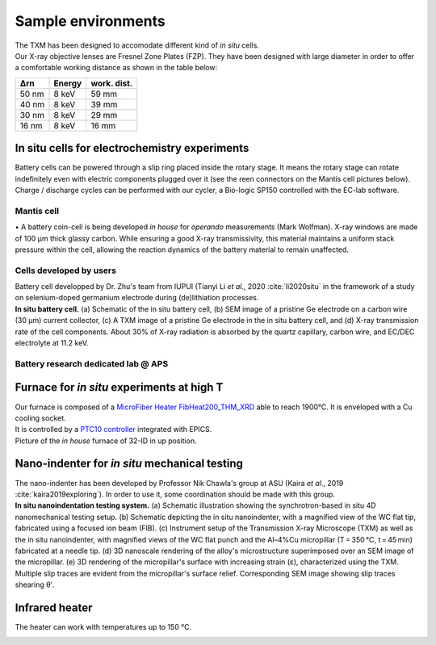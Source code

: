 Sample environments
===================

| The TXM has been designed to accomodate different kind of *in situ* cells.
| Our X-ray objective lenses are Fresnel Zone Plates (FZP). They have been designed with large diameter in order to offer a comfortable working distance as shown in the table below:

+------------+------------+------------+
|     Δrn    |   Energy   | work. dist.|
+============+============+============+
|    50 nm   |   8 keV    |     59 mm  |
+------------+------------+------------+
|    40 nm   |   8 keV    |     39 mm  |
+------------+------------+------------+
|    30 nm   |   8 keV    |     29 mm  |
+------------+------------+------------+
|    16 nm   |   8 keV    |     16 mm  |
+------------+------------+------------+


In situ cells for electrochemistry experiments
----------------------------------------------
| Battery cells can be powered through a slip ring placed inside the rotary stage. It means the rotary stage can rotate indefinitely even with electric components plugged over it (see the reen connectors on the Mantis cell pictures below).
| Charge / discharge cycles can be performed with our cycler, a Bio-logic SP150 controlled with the EC-lab software.

Mantis cell
~~~~~~~~~~~
| • A battery coin-cell is being developed *in house* for *operando* measurements (Mark Wolfman). X-ray windows are made of 100 μm thick glassy carbon. While ensuring a good X-ray transmissivity, this material maintains a uniform stack pressure within the cell, allowing the reaction dynamics of the battery material to remain unaffected.

.. image:: ../img/Mantis_cell_1.jpg
   :width: 600px
   :align: center
   :alt: project

.. image:: ../img/Mantis_cell_2.jpg
   :width: 600px
   :align: center
   :alt: project


Cells developed by users
~~~~~~~~~~~~~~~~~~~~~~~~

| Battery cell developped by Dr. Zhu's team from IUPUI (Tianyi Li *et al*., 2020 :cite:`li2020situ` in the framework of a study on selenium-doped germanium electrode during (de)lithiation processes.

.. image:: ../img/Zhu_cell.jpg
   :width: 600px
   :align: center
   :alt: project

| **In situ battery cell.** (a) Schematic of the in situ battery cell, (b) SEM image of a pristine Ge electrode on a carbon wire (30 μm) current collector, (c) A TXM image of a pristine Ge electrode in the in situ battery cell, and (d) X-ray transmission rate of the cell components. About 30% of X-ray radiation is absorbed by the quartz capillary, carbon wire, and EC/DEC electrolyte at 11.2 keV.
 

Battery research dedicated lab @ APS
~~~~~~~~~~~~~~~~~~~~~~~~~~~~~~~~~~~~
.. image:: ../img/Electro_lab_Sector11.png
   :width: 600px
   :align: center
   :alt: project


Furnace for *in situ* experiments at high T
-------------------------------------------

| Our furnace is composed of a `MicroFiber Heater FibHeat200_THM_XRD <https://mhi-inc.com/PG4/fiber-heater-microheater.html>`_ able to reach 1900°C. It is enveloped with a Cu cooling socket.
| It is controlled by a `PTC10 controller <https://www.thinksrs.com/products/ptc10.html>`_ integrated with EPICS.

.. image:: ../img/Furnace_1.jpg
   :width: 400px
   :align: center
   :alt: project

| Picture of the *in house* furnace of 32-ID in up position.

.. image:: ../img/Furnace_2.png
   :width: 1000px
   :align: center
   :alt: project


Nano-indenter for *in situ* mechanical testing
----------------------------------------------

| The nano-indenter has been developed by Professor Nik Chawla's group at ASU (Kaira *et al*., 2019 :cite:`kaira2019exploring`). In order to use it, some coordination should be made with this group.

.. image:: ../img/Nano_identer.jpg
   :width: 1000px
   :align: center
   :alt: project

| **In situ nanoindentation testing system.** (a) Schematic illustration showing the synchrotron-based in situ 4D nanomechanical testing setup. (b) Schematic depicting the in situ nanoindenter, with a magnified view of the WC flat tip, fabricated using a focused ion beam (FIB). (c) Instrument setup of the Transmission X-ray Microscope (TXM) as well as the in situ nanoindenter, with magnified views of the WC flat punch and the Al–4%Cu micropillar (T = 350 °C, t = 45 min) fabricated at a needle tip. (d) 3D nanoscale rendering of the alloy's microstructure superimposed over an SEM image of the micropillar. (e) 3D rendering of the micropillar's surface with increasing strain (ε), characterized using the TXM. Multiple slip traces are evident from the micropillar's surface relief. Corresponding SEM image showing slip traces shearing θʹ.


Infrared heater
---------------
The heater can work with temperatures up to 150 °C. 

.. image:: ../img/irlamp1.jpg
   :width: 700px
   :align: center
   :alt: project

.. image:: ../img/irlamp2.jpg
   :width: 700px
   :align: center
   :alt: project
